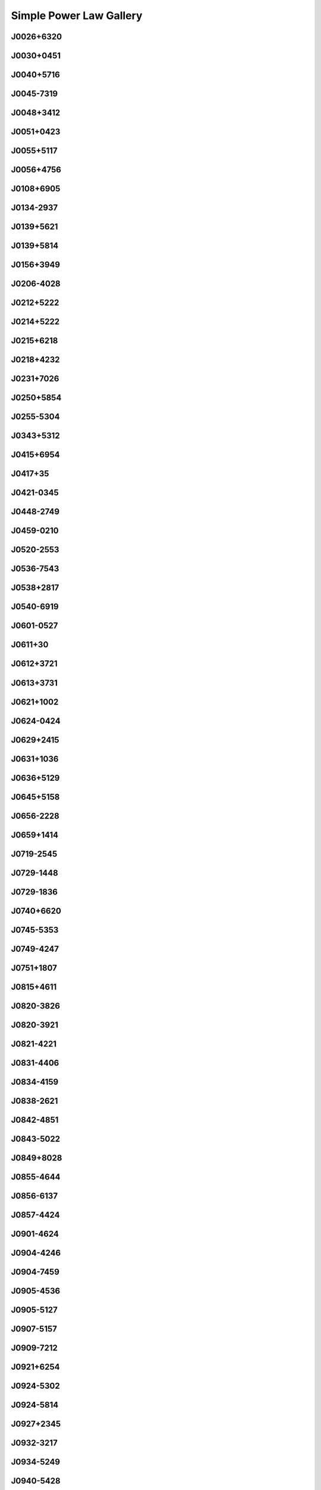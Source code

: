 
Simple Power Law Gallery
========================



J0026+6320
----------
.. image:: best_fits/J0026+6320_fit.png
  :width: 800


J0030+0451
----------
.. image:: best_fits/J0030+0451_fit.png
  :width: 800


J0040+5716
----------
.. image:: best_fits/J0040+5716_fit.png
  :width: 800


J0045-7319
----------
.. image:: best_fits/J0045-7319_fit.png
  :width: 800


J0048+3412
----------
.. image:: best_fits/J0048+3412_fit.png
  :width: 800


J0051+0423
----------
.. image:: best_fits/J0051+0423_fit.png
  :width: 800


J0055+5117
----------
.. image:: best_fits/J0055+5117_fit.png
  :width: 800


J0056+4756
----------
.. image:: best_fits/J0056+4756_fit.png
  :width: 800


J0108+6905
----------
.. image:: best_fits/J0108+6905_fit.png
  :width: 800


J0134-2937
----------
.. image:: best_fits/J0134-2937_fit.png
  :width: 800


J0139+5621
----------
.. image:: best_fits/J0139+5621_fit.png
  :width: 800


J0139+5814
----------
.. image:: best_fits/J0139+5814_fit.png
  :width: 800


J0156+3949
----------
.. image:: best_fits/J0156+3949_fit.png
  :width: 800


J0206-4028
----------
.. image:: best_fits/J0206-4028_fit.png
  :width: 800


J0212+5222
----------
.. image:: best_fits/J0212+5222_fit.png
  :width: 800


J0214+5222
----------
.. image:: best_fits/J0214+5222_fit.png
  :width: 800


J0215+6218
----------
.. image:: best_fits/J0215+6218_fit.png
  :width: 800


J0218+4232
----------
.. image:: best_fits/J0218+4232_fit.png
  :width: 800


J0231+7026
----------
.. image:: best_fits/J0231+7026_fit.png
  :width: 800


J0250+5854
----------
.. image:: best_fits/J0250+5854_fit.png
  :width: 800


J0255-5304
----------
.. image:: best_fits/J0255-5304_fit.png
  :width: 800


J0343+5312
----------
.. image:: best_fits/J0343+5312_fit.png
  :width: 800


J0415+6954
----------
.. image:: best_fits/J0415+6954_fit.png
  :width: 800


J0417+35
--------
.. image:: best_fits/J0417+35_fit.png
  :width: 800


J0421-0345
----------
.. image:: best_fits/J0421-0345_fit.png
  :width: 800


J0448-2749
----------
.. image:: best_fits/J0448-2749_fit.png
  :width: 800


J0459-0210
----------
.. image:: best_fits/J0459-0210_fit.png
  :width: 800


J0520-2553
----------
.. image:: best_fits/J0520-2553_fit.png
  :width: 800


J0536-7543
----------
.. image:: best_fits/J0536-7543_fit.png
  :width: 800


J0538+2817
----------
.. image:: best_fits/J0538+2817_fit.png
  :width: 800


J0540-6919
----------
.. image:: best_fits/J0540-6919_fit.png
  :width: 800


J0601-0527
----------
.. image:: best_fits/J0601-0527_fit.png
  :width: 800


J0611+30
--------
.. image:: best_fits/J0611+30_fit.png
  :width: 800


J0612+3721
----------
.. image:: best_fits/J0612+3721_fit.png
  :width: 800


J0613+3731
----------
.. image:: best_fits/J0613+3731_fit.png
  :width: 800


J0621+1002
----------
.. image:: best_fits/J0621+1002_fit.png
  :width: 800


J0624-0424
----------
.. image:: best_fits/J0624-0424_fit.png
  :width: 800


J0629+2415
----------
.. image:: best_fits/J0629+2415_fit.png
  :width: 800


J0631+1036
----------
.. image:: best_fits/J0631+1036_fit.png
  :width: 800


J0636+5129
----------
.. image:: best_fits/J0636+5129_fit.png
  :width: 800


J0645+5158
----------
.. image:: best_fits/J0645+5158_fit.png
  :width: 800


J0656-2228
----------
.. image:: best_fits/J0656-2228_fit.png
  :width: 800


J0659+1414
----------
.. image:: best_fits/J0659+1414_fit.png
  :width: 800


J0719-2545
----------
.. image:: best_fits/J0719-2545_fit.png
  :width: 800


J0729-1448
----------
.. image:: best_fits/J0729-1448_fit.png
  :width: 800


J0729-1836
----------
.. image:: best_fits/J0729-1836_fit.png
  :width: 800


J0740+6620
----------
.. image:: best_fits/J0740+6620_fit.png
  :width: 800


J0745-5353
----------
.. image:: best_fits/J0745-5353_fit.png
  :width: 800


J0749-4247
----------
.. image:: best_fits/J0749-4247_fit.png
  :width: 800


J0751+1807
----------
.. image:: best_fits/J0751+1807_fit.png
  :width: 800


J0815+4611
----------
.. image:: best_fits/J0815+4611_fit.png
  :width: 800


J0820-3826
----------
.. image:: best_fits/J0820-3826_fit.png
  :width: 800


J0820-3921
----------
.. image:: best_fits/J0820-3921_fit.png
  :width: 800


J0821-4221
----------
.. image:: best_fits/J0821-4221_fit.png
  :width: 800


J0831-4406
----------
.. image:: best_fits/J0831-4406_fit.png
  :width: 800


J0834-4159
----------
.. image:: best_fits/J0834-4159_fit.png
  :width: 800


J0838-2621
----------
.. image:: best_fits/J0838-2621_fit.png
  :width: 800


J0842-4851
----------
.. image:: best_fits/J0842-4851_fit.png
  :width: 800


J0843-5022
----------
.. image:: best_fits/J0843-5022_fit.png
  :width: 800


J0849+8028
----------
.. image:: best_fits/J0849+8028_fit.png
  :width: 800


J0855-4644
----------
.. image:: best_fits/J0855-4644_fit.png
  :width: 800


J0856-6137
----------
.. image:: best_fits/J0856-6137_fit.png
  :width: 800


J0857-4424
----------
.. image:: best_fits/J0857-4424_fit.png
  :width: 800


J0901-4624
----------
.. image:: best_fits/J0901-4624_fit.png
  :width: 800


J0904-4246
----------
.. image:: best_fits/J0904-4246_fit.png
  :width: 800


J0904-7459
----------
.. image:: best_fits/J0904-7459_fit.png
  :width: 800


J0905-4536
----------
.. image:: best_fits/J0905-4536_fit.png
  :width: 800


J0905-5127
----------
.. image:: best_fits/J0905-5127_fit.png
  :width: 800


J0907-5157
----------
.. image:: best_fits/J0907-5157_fit.png
  :width: 800


J0909-7212
----------
.. image:: best_fits/J0909-7212_fit.png
  :width: 800


J0921+6254
----------
.. image:: best_fits/J0921+6254_fit.png
  :width: 800


J0924-5302
----------
.. image:: best_fits/J0924-5302_fit.png
  :width: 800


J0924-5814
----------
.. image:: best_fits/J0924-5814_fit.png
  :width: 800


J0927+2345
----------
.. image:: best_fits/J0927+2345_fit.png
  :width: 800


J0932-3217
----------
.. image:: best_fits/J0932-3217_fit.png
  :width: 800


J0934-5249
----------
.. image:: best_fits/J0934-5249_fit.png
  :width: 800


J0940-5428
----------
.. image:: best_fits/J0940-5428_fit.png
  :width: 800


J0942-5657
----------
.. image:: best_fits/J0942-5657_fit.png
  :width: 800


J0945-4833
----------
.. image:: best_fits/J0945-4833_fit.png
  :width: 800


J0947+2740
----------
.. image:: best_fits/J0947+2740_fit.png
  :width: 800


J0952-3839
----------
.. image:: best_fits/J0952-3839_fit.png
  :width: 800


J0954-5430
----------
.. image:: best_fits/J0954-5430_fit.png
  :width: 800


J0955-5304
----------
.. image:: best_fits/J0955-5304_fit.png
  :width: 800


J0959-4809
----------
.. image:: best_fits/J0959-4809_fit.png
  :width: 800


J1001-5559
----------
.. image:: best_fits/J1001-5559_fit.png
  :width: 800


J1012-2337
----------
.. image:: best_fits/J1012-2337_fit.png
  :width: 800


J1013-5934
----------
.. image:: best_fits/J1013-5934_fit.png
  :width: 800


J1015-5719
----------
.. image:: best_fits/J1015-5719_fit.png
  :width: 800


J1016-5345
----------
.. image:: best_fits/J1016-5345_fit.png
  :width: 800


J1016-5819
----------
.. image:: best_fits/J1016-5819_fit.png
  :width: 800


J1016-5857
----------
.. image:: best_fits/J1016-5857_fit.png
  :width: 800


J1018-1642
----------
.. image:: best_fits/J1018-1642_fit.png
  :width: 800


J1024-0719
----------
.. image:: best_fits/J1024-0719_fit.png
  :width: 800


J1028-5819
----------
.. image:: best_fits/J1028-5819_fit.png
  :width: 800


J1036-4926
----------
.. image:: best_fits/J1036-4926_fit.png
  :width: 800


J1038-5831
----------
.. image:: best_fits/J1038-5831_fit.png
  :width: 800


J1041-1942
----------
.. image:: best_fits/J1041-1942_fit.png
  :width: 800


J1042-5521
----------
.. image:: best_fits/J1042-5521_fit.png
  :width: 800


J1043-6116
----------
.. image:: best_fits/J1043-6116_fit.png
  :width: 800


J1046-5813
----------
.. image:: best_fits/J1046-5813_fit.png
  :width: 800


J1047-3032
----------
.. image:: best_fits/J1047-3032_fit.png
  :width: 800


J1047-6709
----------
.. image:: best_fits/J1047-6709_fit.png
  :width: 800


J1055-6028
----------
.. image:: best_fits/J1055-6028_fit.png
  :width: 800


J1057-5226
----------
.. image:: best_fits/J1057-5226_fit.png
  :width: 800


J1057-7914
----------
.. image:: best_fits/J1057-7914_fit.png
  :width: 800


J1058-5957
----------
.. image:: best_fits/J1058-5957_fit.png
  :width: 800


J1059-5742
----------
.. image:: best_fits/J1059-5742_fit.png
  :width: 800


J1105-6107
----------
.. image:: best_fits/J1105-6107_fit.png
  :width: 800


J1107-5947
----------
.. image:: best_fits/J1107-5947_fit.png
  :width: 800


J1107-6143
----------
.. image:: best_fits/J1107-6143_fit.png
  :width: 800


J1112-6926
----------
.. image:: best_fits/J1112-6926_fit.png
  :width: 800


J1115-6052
----------
.. image:: best_fits/J1115-6052_fit.png
  :width: 800


J1119-6127
----------
.. image:: best_fits/J1119-6127_fit.png
  :width: 800


J1121-5444
----------
.. image:: best_fits/J1121-5444_fit.png
  :width: 800


J1123-4844
----------
.. image:: best_fits/J1123-4844_fit.png
  :width: 800


J1123-6259
----------
.. image:: best_fits/J1123-6259_fit.png
  :width: 800


J1123-6651
----------
.. image:: best_fits/J1123-6651_fit.png
  :width: 800


J1125+7819
----------
.. image:: best_fits/J1125+7819_fit.png
  :width: 800


J1126-6054
----------
.. image:: best_fits/J1126-6054_fit.png
  :width: 800


J1130-6807
----------
.. image:: best_fits/J1130-6807_fit.png
  :width: 800


J1133-6250
----------
.. image:: best_fits/J1133-6250_fit.png
  :width: 800


J1136-5525
----------
.. image:: best_fits/J1136-5525_fit.png
  :width: 800


J1141-3322
----------
.. image:: best_fits/J1141-3322_fit.png
  :width: 800


J1141-6545
----------
.. image:: best_fits/J1141-6545_fit.png
  :width: 800


J1146-6030
----------
.. image:: best_fits/J1146-6030_fit.png
  :width: 800


J1156-5707
----------
.. image:: best_fits/J1156-5707_fit.png
  :width: 800


J1157-6224
----------
.. image:: best_fits/J1157-6224_fit.png
  :width: 800


J1202-5820
----------
.. image:: best_fits/J1202-5820_fit.png
  :width: 800


J1210-5559
----------
.. image:: best_fits/J1210-5559_fit.png
  :width: 800


J1220-6318
----------
.. image:: best_fits/J1220-6318_fit.png
  :width: 800


J1224-6407
----------
.. image:: best_fits/J1224-6407_fit.png
  :width: 800


J1225-6035
----------
.. image:: best_fits/J1225-6035_fit.png
  :width: 800


J1225-6408
----------
.. image:: best_fits/J1225-6408_fit.png
  :width: 800


J1231-1411
----------
.. image:: best_fits/J1231-1411_fit.png
  :width: 800


J1237-6725
----------
.. image:: best_fits/J1237-6725_fit.png
  :width: 800


J1238+2152
----------
.. image:: best_fits/J1238+2152_fit.png
  :width: 800


J1239-6832
----------
.. image:: best_fits/J1239-6832_fit.png
  :width: 800


J1253-5820
----------
.. image:: best_fits/J1253-5820_fit.png
  :width: 800


J1257-1027
----------
.. image:: best_fits/J1257-1027_fit.png
  :width: 800


J1259-6741
----------
.. image:: best_fits/J1259-6741_fit.png
  :width: 800


J1300+1240
----------
.. image:: best_fits/J1300+1240_fit.png
  :width: 800


J1301-6305
----------
.. image:: best_fits/J1301-6305_fit.png
  :width: 800


J1303-6305
----------
.. image:: best_fits/J1303-6305_fit.png
  :width: 800


J1305-6203
----------
.. image:: best_fits/J1305-6203_fit.png
  :width: 800


J1305-6455
----------
.. image:: best_fits/J1305-6455_fit.png
  :width: 800


J1306-6617
----------
.. image:: best_fits/J1306-6617_fit.png
  :width: 800


J1311-1228
----------
.. image:: best_fits/J1311-1228_fit.png
  :width: 800


J1312-5402
----------
.. image:: best_fits/J1312-5402_fit.png
  :width: 800


J1312-5516
----------
.. image:: best_fits/J1312-5516_fit.png
  :width: 800


J1314-6101
----------
.. image:: best_fits/J1314-6101_fit.png
  :width: 800


J1319-6056
----------
.. image:: best_fits/J1319-6056_fit.png
  :width: 800


J1319-6105
----------
.. image:: best_fits/J1319-6105_fit.png
  :width: 800


J1326-5859
----------
.. image:: best_fits/J1326-5859_fit.png
  :width: 800


J1326-6408
----------
.. image:: best_fits/J1326-6408_fit.png
  :width: 800


J1326-6700
----------
.. image:: best_fits/J1326-6700_fit.png
  :width: 800


J1327-6301
----------
.. image:: best_fits/J1327-6301_fit.png
  :width: 800


J1327-6400
----------
.. image:: best_fits/J1327-6400_fit.png
  :width: 800


J1328-4357
----------
.. image:: best_fits/J1328-4357_fit.png
  :width: 800


J1332-3032
----------
.. image:: best_fits/J1332-3032_fit.png
  :width: 800


J1334-5839
----------
.. image:: best_fits/J1334-5839_fit.png
  :width: 800


J1335-3642
----------
.. image:: best_fits/J1335-3642_fit.png
  :width: 800


J1338-6204
----------
.. image:: best_fits/J1338-6204_fit.png
  :width: 800


J1340-6456
----------
.. image:: best_fits/J1340-6456_fit.png
  :width: 800


J1341-6220
----------
.. image:: best_fits/J1341-6220_fit.png
  :width: 800


J1348-6307
----------
.. image:: best_fits/J1348-6307_fit.png
  :width: 800


J1352-6803
----------
.. image:: best_fits/J1352-6803_fit.png
  :width: 800


J1355-5153
----------
.. image:: best_fits/J1355-5153_fit.png
  :width: 800


J1355-5925
----------
.. image:: best_fits/J1355-5925_fit.png
  :width: 800


J1356-5521
----------
.. image:: best_fits/J1356-5521_fit.png
  :width: 800


J1357-6429
----------
.. image:: best_fits/J1357-6429_fit.png
  :width: 800


J1358-2533
----------
.. image:: best_fits/J1358-2533_fit.png
  :width: 800


J1400-1431
----------
.. image:: best_fits/J1400-1431_fit.png
  :width: 800


J1400-6325
----------
.. image:: best_fits/J1400-6325_fit.png
  :width: 800


J1404+1159
----------
.. image:: best_fits/J1404+1159_fit.png
  :width: 800


J1406-6121
----------
.. image:: best_fits/J1406-6121_fit.png
  :width: 800


J1412-6111
----------
.. image:: best_fits/J1412-6111_fit.png
  :width: 800


J1413-6307
----------
.. image:: best_fits/J1413-6307_fit.png
  :width: 800


J1415-6621
----------
.. image:: best_fits/J1415-6621_fit.png
  :width: 800


J1418-3921
----------
.. image:: best_fits/J1418-3921_fit.png
  :width: 800


J1424-5556
----------
.. image:: best_fits/J1424-5556_fit.png
  :width: 800


J1428-5530
----------
.. image:: best_fits/J1428-5530_fit.png
  :width: 800


J1430-6623
----------
.. image:: best_fits/J1430-6623_fit.png
  :width: 800


J1434+7257
----------
.. image:: best_fits/J1434+7257_fit.png
  :width: 800


J1440-6344
----------
.. image:: best_fits/J1440-6344_fit.png
  :width: 800


J1444-5941
----------
.. image:: best_fits/J1444-5941_fit.png
  :width: 800


J1452-5851
----------
.. image:: best_fits/J1452-5851_fit.png
  :width: 800


J1453-6413
----------
.. image:: best_fits/J1453-6413_fit.png
  :width: 800


J1455-3330
----------
.. image:: best_fits/J1455-3330_fit.png
  :width: 800


J1502-6128
----------
.. image:: best_fits/J1502-6128_fit.png
  :width: 800


J1507-4352
----------
.. image:: best_fits/J1507-4352_fit.png
  :width: 800


J1511-5835
----------
.. image:: best_fits/J1511-5835_fit.png
  :width: 800


J1515-5720
----------
.. image:: best_fits/J1515-5720_fit.png
  :width: 800


J1518+4904
----------
.. image:: best_fits/J1518+4904_fit.png
  :width: 800


J1522-5829
----------
.. image:: best_fits/J1522-5829_fit.png
  :width: 800


J1524-5625
----------
.. image:: best_fits/J1524-5625_fit.png
  :width: 800


J1527-5552
----------
.. image:: best_fits/J1527-5552_fit.png
  :width: 800


J1530-5327
----------
.. image:: best_fits/J1530-5327_fit.png
  :width: 800


J1531-5610
----------
.. image:: best_fits/J1531-5610_fit.png
  :width: 800


J1534-5334
----------
.. image:: best_fits/J1534-5334_fit.png
  :width: 800


J1534-5405
----------
.. image:: best_fits/J1534-5405_fit.png
  :width: 800


J1537+1155
----------
.. image:: best_fits/J1537+1155_fit.png
  :width: 800


J1537-5645
----------
.. image:: best_fits/J1537-5645_fit.png
  :width: 800


J1539-5626
----------
.. image:: best_fits/J1539-5626_fit.png
  :width: 800


J1541-5535
----------
.. image:: best_fits/J1541-5535_fit.png
  :width: 800


J1542-5034
----------
.. image:: best_fits/J1542-5034_fit.png
  :width: 800


J1544-5308
----------
.. image:: best_fits/J1544-5308_fit.png
  :width: 800


J1548-4927
----------
.. image:: best_fits/J1548-4927_fit.png
  :width: 800


J1548-5607
----------
.. image:: best_fits/J1548-5607_fit.png
  :width: 800


J1549-4848
----------
.. image:: best_fits/J1549-4848_fit.png
  :width: 800


J1550-5418
----------
.. image:: best_fits/J1550-5418_fit.png
  :width: 800


J1555-2341
----------
.. image:: best_fits/J1555-2341_fit.png
  :width: 800


J1555-3134
----------
.. image:: best_fits/J1555-3134_fit.png
  :width: 800


J1557-4258
----------
.. image:: best_fits/J1557-4258_fit.png
  :width: 800


J1600-5751
----------
.. image:: best_fits/J1600-5751_fit.png
  :width: 800


J1601-5335
----------
.. image:: best_fits/J1601-5335_fit.png
  :width: 800


J1602-5100
----------
.. image:: best_fits/J1602-5100_fit.png
  :width: 800


J1603-2531
----------
.. image:: best_fits/J1603-2531_fit.png
  :width: 800


J1603-2712
----------
.. image:: best_fits/J1603-2712_fit.png
  :width: 800


J1603-5657
----------
.. image:: best_fits/J1603-5657_fit.png
  :width: 800


J1604-4909
----------
.. image:: best_fits/J1604-4909_fit.png
  :width: 800


J1605-5257
----------
.. image:: best_fits/J1605-5257_fit.png
  :width: 800


J1610-1322
----------
.. image:: best_fits/J1610-1322_fit.png
  :width: 800


J1611-5209
----------
.. image:: best_fits/J1611-5209_fit.png
  :width: 800


J1613-4714
----------
.. image:: best_fits/J1613-4714_fit.png
  :width: 800


J1614-3937
----------
.. image:: best_fits/J1614-3937_fit.png
  :width: 800


J1614-5048
----------
.. image:: best_fits/J1614-5048_fit.png
  :width: 800


J1615-2940
----------
.. image:: best_fits/J1615-2940_fit.png
  :width: 800


J1615-5537
----------
.. image:: best_fits/J1615-5537_fit.png
  :width: 800


J1622-4802
----------
.. image:: best_fits/J1622-4802_fit.png
  :width: 800


J1623-0908
----------
.. image:: best_fits/J1623-0908_fit.png
  :width: 800


J1623-2631
----------
.. image:: best_fits/J1623-2631_fit.png
  :width: 800


J1623-4256
----------
.. image:: best_fits/J1623-4256_fit.png
  :width: 800


J1626-4537
----------
.. image:: best_fits/J1626-4537_fit.png
  :width: 800


J1627+1419
----------
.. image:: best_fits/J1627+1419_fit.png
  :width: 800


J1627-4845
----------
.. image:: best_fits/J1627-4845_fit.png
  :width: 800


J1627-5547
----------
.. image:: best_fits/J1627-5547_fit.png
  :width: 800


J1628-4804
----------
.. image:: best_fits/J1628-4804_fit.png
  :width: 800


J1630-4733
----------
.. image:: best_fits/J1630-4733_fit.png
  :width: 800


J1632-4621
----------
.. image:: best_fits/J1632-4621_fit.png
  :width: 800


J1633-5015
----------
.. image:: best_fits/J1633-5015_fit.png
  :width: 800


J1636-4803
----------
.. image:: best_fits/J1636-4803_fit.png
  :width: 800


J1636-4933
----------
.. image:: best_fits/J1636-4933_fit.png
  :width: 800


J1637-4721
----------
.. image:: best_fits/J1637-4721_fit.png
  :width: 800


J1638-3815
----------
.. image:: best_fits/J1638-3815_fit.png
  :width: 800


J1638-4417
----------
.. image:: best_fits/J1638-4417_fit.png
  :width: 800


J1638-5226
----------
.. image:: best_fits/J1638-5226_fit.png
  :width: 800


J1639-4604
----------
.. image:: best_fits/J1639-4604_fit.png
  :width: 800


J1640+2224
----------
.. image:: best_fits/J1640+2224_fit.png
  :width: 800


J1640-4715
----------
.. image:: best_fits/J1640-4715_fit.png
  :width: 800


J1641+3627A
-----------
.. image:: best_fits/J1641+3627A_fit.png
  :width: 800


J1643-1224
----------
.. image:: best_fits/J1643-1224_fit.png
  :width: 800


J1645+1012
----------
.. image:: best_fits/J1645+1012_fit.png
  :width: 800


J1646-4346
----------
.. image:: best_fits/J1646-4346_fit.png
  :width: 800


J1646-6831
----------
.. image:: best_fits/J1646-6831_fit.png
  :width: 800


J1648-3256
----------
.. image:: best_fits/J1648-3256_fit.png
  :width: 800


J1648-4458
----------
.. image:: best_fits/J1648-4458_fit.png
  :width: 800


J1649+2533
----------
.. image:: best_fits/J1649+2533_fit.png
  :width: 800


J1649-3805
----------
.. image:: best_fits/J1649-3805_fit.png
  :width: 800


J1649-4653
----------
.. image:: best_fits/J1649-4653_fit.png
  :width: 800


J1650-1654
----------
.. image:: best_fits/J1650-1654_fit.png
  :width: 800


J1651-1709
----------
.. image:: best_fits/J1651-1709_fit.png
  :width: 800


J1651-5222
----------
.. image:: best_fits/J1651-5222_fit.png
  :width: 800


J1652-2404
----------
.. image:: best_fits/J1652-2404_fit.png
  :width: 800


J1653-3838
----------
.. image:: best_fits/J1653-3838_fit.png
  :width: 800


J1654-2713
----------
.. image:: best_fits/J1654-2713_fit.png
  :width: 800


J1658-4958
----------
.. image:: best_fits/J1658-4958_fit.png
  :width: 800


J1659-1305
----------
.. image:: best_fits/J1659-1305_fit.png
  :width: 800


J1659-4439
----------
.. image:: best_fits/J1659-4439_fit.png
  :width: 800


J1700-3611
----------
.. image:: best_fits/J1700-3611_fit.png
  :width: 800


J1701-3726
----------
.. image:: best_fits/J1701-3726_fit.png
  :width: 800


J1701-4533
----------
.. image:: best_fits/J1701-4533_fit.png
  :width: 800


J1702-4128
----------
.. image:: best_fits/J1702-4128_fit.png
  :width: 800


J1702-4217
----------
.. image:: best_fits/J1702-4217_fit.png
  :width: 800


J1703-4851
----------
.. image:: best_fits/J1703-4851_fit.png
  :width: 800


J1705-3423
----------
.. image:: best_fits/J1705-3423_fit.png
  :width: 800


J1707-4341
----------
.. image:: best_fits/J1707-4341_fit.png
  :width: 800


J1707-4729
----------
.. image:: best_fits/J1707-4729_fit.png
  :width: 800


J1708-3426
----------
.. image:: best_fits/J1708-3426_fit.png
  :width: 800


J1708-3827
----------
.. image:: best_fits/J1708-3827_fit.png
  :width: 800


J1709-3626
----------
.. image:: best_fits/J1709-3626_fit.png
  :width: 800


J1709-4429
----------
.. image:: best_fits/J1709-4429_fit.png
  :width: 800


J1711-1509
----------
.. image:: best_fits/J1711-1509_fit.png
  :width: 800


J1711-5350
----------
.. image:: best_fits/J1711-5350_fit.png
  :width: 800


J1715-4034
----------
.. image:: best_fits/J1715-4034_fit.png
  :width: 800


J1716-3720
----------
.. image:: best_fits/J1716-3720_fit.png
  :width: 800


J1717-3425
----------
.. image:: best_fits/J1717-3425_fit.png
  :width: 800


J1717-3953
----------
.. image:: best_fits/J1717-3953_fit.png
  :width: 800


J1717-4054
----------
.. image:: best_fits/J1717-4054_fit.png
  :width: 800


J1718-3718
----------
.. image:: best_fits/J1718-3718_fit.png
  :width: 800


J1719-4006
----------
.. image:: best_fits/J1719-4006_fit.png
  :width: 800


J1719-4302
----------
.. image:: best_fits/J1719-4302_fit.png
  :width: 800


J1720-1633
----------
.. image:: best_fits/J1720-1633_fit.png
  :width: 800


J1720-2933
----------
.. image:: best_fits/J1720-2933_fit.png
  :width: 800


J1721-1936
----------
.. image:: best_fits/J1721-1936_fit.png
  :width: 800


J1721-3532
----------
.. image:: best_fits/J1721-3532_fit.png
  :width: 800


J1722-3632
----------
.. image:: best_fits/J1722-3632_fit.png
  :width: 800


J1722-3712
----------
.. image:: best_fits/J1722-3712_fit.png
  :width: 800


J1724-3149
----------
.. image:: best_fits/J1724-3149_fit.png
  :width: 800


J1725-3546
----------
.. image:: best_fits/J1725-3546_fit.png
  :width: 800


J1728-4028
----------
.. image:: best_fits/J1728-4028_fit.png
  :width: 800


J1730-3350
----------
.. image:: best_fits/J1730-3350_fit.png
  :width: 800


J1730-3353
----------
.. image:: best_fits/J1730-3353_fit.png
  :width: 800


J1731-4744
----------
.. image:: best_fits/J1731-4744_fit.png
  :width: 800


J1732-4128
----------
.. image:: best_fits/J1732-4128_fit.png
  :width: 800


J1733-2228
----------
.. image:: best_fits/J1733-2228_fit.png
  :width: 800


J1733-3322
----------
.. image:: best_fits/J1733-3322_fit.png
  :width: 800


J1733-3716
----------
.. image:: best_fits/J1733-3716_fit.png
  :width: 800


J1733-4005
----------
.. image:: best_fits/J1733-4005_fit.png
  :width: 800


J1734-0212
----------
.. image:: best_fits/J1734-0212_fit.png
  :width: 800


J1736-2457
----------
.. image:: best_fits/J1736-2457_fit.png
  :width: 800


J1736-2843
----------
.. image:: best_fits/J1736-2843_fit.png
  :width: 800


J1737-3102
----------
.. image:: best_fits/J1737-3102_fit.png
  :width: 800


J1737-3137
----------
.. image:: best_fits/J1737-3137_fit.png
  :width: 800


J1737-3555
----------
.. image:: best_fits/J1737-3555_fit.png
  :width: 800


J1738-2330
----------
.. image:: best_fits/J1738-2330_fit.png
  :width: 800


J1738-2647
----------
.. image:: best_fits/J1738-2647_fit.png
  :width: 800


J1738-3211
----------
.. image:: best_fits/J1738-3211_fit.png
  :width: 800


J1738-3316
----------
.. image:: best_fits/J1738-3316_fit.png
  :width: 800


J1739-2903
----------
.. image:: best_fits/J1739-2903_fit.png
  :width: 800


J1739-3159
----------
.. image:: best_fits/J1739-3159_fit.png
  :width: 800


J1740-3015
----------
.. image:: best_fits/J1740-3015_fit.png
  :width: 800


J1740-3052
----------
.. image:: best_fits/J1740-3052_fit.png
  :width: 800


J1741-3927
----------
.. image:: best_fits/J1741-3927_fit.png
  :width: 800


J1743-1351
----------
.. image:: best_fits/J1743-1351_fit.png
  :width: 800


J1744-3130
----------
.. image:: best_fits/J1744-3130_fit.png
  :width: 800


J1744-3922
----------
.. image:: best_fits/J1744-3922_fit.png
  :width: 800


J1745-2900
----------
.. image:: best_fits/J1745-2900_fit.png
  :width: 800


J1746-2849
----------
.. image:: best_fits/J1746-2849_fit.png
  :width: 800


J1746-2850
----------
.. image:: best_fits/J1746-2850_fit.png
  :width: 800


J1748-1300
----------
.. image:: best_fits/J1748-1300_fit.png
  :width: 800


J1748-2021A
-----------
.. image:: best_fits/J1748-2021A_fit.png
  :width: 800


J1748-2446A
-----------
.. image:: best_fits/J1748-2446A_fit.png
  :width: 800


J1749-2629
----------
.. image:: best_fits/J1749-2629_fit.png
  :width: 800


J1749-3002
----------
.. image:: best_fits/J1749-3002_fit.png
  :width: 800


J1750-2438
----------
.. image:: best_fits/J1750-2438_fit.png
  :width: 800


J1750-3157
----------
.. image:: best_fits/J1750-3157_fit.png
  :width: 800


J1752+2359
----------
.. image:: best_fits/J1752+2359_fit.png
  :width: 800


J1754+5201
----------
.. image:: best_fits/J1754+5201_fit.png
  :width: 800


J1754-3443
----------
.. image:: best_fits/J1754-3443_fit.png
  :width: 800


J1755-2725
----------
.. image:: best_fits/J1755-2725_fit.png
  :width: 800


J1756-2251
----------
.. image:: best_fits/J1756-2251_fit.png
  :width: 800


J1758+3030
----------
.. image:: best_fits/J1758+3030_fit.png
  :width: 800


J1758-2206
----------
.. image:: best_fits/J1758-2206_fit.png
  :width: 800


J1758-2540
----------
.. image:: best_fits/J1758-2540_fit.png
  :width: 800


J1758-2630
----------
.. image:: best_fits/J1758-2630_fit.png
  :width: 800


J1759-1940
----------
.. image:: best_fits/J1759-1940_fit.png
  :width: 800


J1759-2205
----------
.. image:: best_fits/J1759-2205_fit.png
  :width: 800


J1759-2922
----------
.. image:: best_fits/J1759-2922_fit.png
  :width: 800


J1759-3107
----------
.. image:: best_fits/J1759-3107_fit.png
  :width: 800


J1801-0357
----------
.. image:: best_fits/J1801-0357_fit.png
  :width: 800


J1801-1909
----------
.. image:: best_fits/J1801-1909_fit.png
  :width: 800


J1801-2304
----------
.. image:: best_fits/J1801-2304_fit.png
  :width: 800


J1801-2920
----------
.. image:: best_fits/J1801-2920_fit.png
  :width: 800


J1802-2124
----------
.. image:: best_fits/J1802-2124_fit.png
  :width: 800


J1802-2426
----------
.. image:: best_fits/J1802-2426_fit.png
  :width: 800


J1803-1857
----------
.. image:: best_fits/J1803-1857_fit.png
  :width: 800


J1803-2712
----------
.. image:: best_fits/J1803-2712_fit.png
  :width: 800


J1803-3002A
-----------
.. image:: best_fits/J1803-3002A_fit.png
  :width: 800


J1804-2717
----------
.. image:: best_fits/J1804-2717_fit.png
  :width: 800


J1805+0306
----------
.. image:: best_fits/J1805+0306_fit.png
  :width: 800


J1805-1504
----------
.. image:: best_fits/J1805-1504_fit.png
  :width: 800


J1806-2125
----------
.. image:: best_fits/J1806-2125_fit.png
  :width: 800


J1808-2057
----------
.. image:: best_fits/J1808-2057_fit.png
  :width: 800


J1809-1429
----------
.. image:: best_fits/J1809-1429_fit.png
  :width: 800


J1809-2109
----------
.. image:: best_fits/J1809-2109_fit.png
  :width: 800


J1809-3547
----------
.. image:: best_fits/J1809-3547_fit.png
  :width: 800


J1810-1820
----------
.. image:: best_fits/J1810-1820_fit.png
  :width: 800


J1810-5338
----------
.. image:: best_fits/J1810-5338_fit.png
  :width: 800


J1812+0226
----------
.. image:: best_fits/J1812+0226_fit.png
  :width: 800


J1812-1718
----------
.. image:: best_fits/J1812-1718_fit.png
  :width: 800


J1812-2102
----------
.. image:: best_fits/J1812-2102_fit.png
  :width: 800


J1813-2113
----------
.. image:: best_fits/J1813-2113_fit.png
  :width: 800


J1814-1649
----------
.. image:: best_fits/J1814-1649_fit.png
  :width: 800


J1814-1744
----------
.. image:: best_fits/J1814-1744_fit.png
  :width: 800


J1816+4510
----------
.. image:: best_fits/J1816+4510_fit.png
  :width: 800


J1819-0925
----------
.. image:: best_fits/J1819-0925_fit.png
  :width: 800


J1819-1510
----------
.. image:: best_fits/J1819-1510_fit.png
  :width: 800


J1820-1346
----------
.. image:: best_fits/J1820-1346_fit.png
  :width: 800


J1820-1529
----------
.. image:: best_fits/J1820-1529_fit.png
  :width: 800


J1820-1818
----------
.. image:: best_fits/J1820-1818_fit.png
  :width: 800


J1822-1400
----------
.. image:: best_fits/J1822-1400_fit.png
  :width: 800


J1822-2256
----------
.. image:: best_fits/J1822-2256_fit.png
  :width: 800


J1822-4209
----------
.. image:: best_fits/J1822-4209_fit.png
  :width: 800


J1823-0154
----------
.. image:: best_fits/J1823-0154_fit.png
  :width: 800


J1823-1347
----------
.. image:: best_fits/J1823-1347_fit.png
  :width: 800


J1823-1526
----------
.. image:: best_fits/J1823-1526_fit.png
  :width: 800


J1823-3021B
-----------
.. image:: best_fits/J1823-3021B_fit.png
  :width: 800


J1823-3106
----------
.. image:: best_fits/J1823-3106_fit.png
  :width: 800


J1824-1118
----------
.. image:: best_fits/J1824-1118_fit.png
  :width: 800


J1824-1423
----------
.. image:: best_fits/J1824-1423_fit.png
  :width: 800


J1824-2452A
-----------
.. image:: best_fits/J1824-2452A_fit.png
  :width: 800


J1826-1526
----------
.. image:: best_fits/J1826-1526_fit.png
  :width: 800


J1827-0750
----------
.. image:: best_fits/J1827-0750_fit.png
  :width: 800


J1828-0611
----------
.. image:: best_fits/J1828-0611_fit.png
  :width: 800


J1828-1101
----------
.. image:: best_fits/J1828-1101_fit.png
  :width: 800


J1829+0000
----------
.. image:: best_fits/J1829+0000_fit.png
  :width: 800


J1829-1751
----------
.. image:: best_fits/J1829-1751_fit.png
  :width: 800


J1830-1135
----------
.. image:: best_fits/J1830-1135_fit.png
  :width: 800


J1831-1223
----------
.. image:: best_fits/J1831-1223_fit.png
  :width: 800


J1831-1329
----------
.. image:: best_fits/J1831-1329_fit.png
  :width: 800


J1832-0827
----------
.. image:: best_fits/J1832-0827_fit.png
  :width: 800


J1833-0559
----------
.. image:: best_fits/J1833-0559_fit.png
  :width: 800


J1833-1055
----------
.. image:: best_fits/J1833-1055_fit.png
  :width: 800


J1834-0010
----------
.. image:: best_fits/J1834-0010_fit.png
  :width: 800


J1834-0426
----------
.. image:: best_fits/J1834-0426_fit.png
  :width: 800


J1834-0602
----------
.. image:: best_fits/J1834-0602_fit.png
  :width: 800


J1834-0731
----------
.. image:: best_fits/J1834-0731_fit.png
  :width: 800


J1834-1202
----------
.. image:: best_fits/J1834-1202_fit.png
  :width: 800


J1834-1710
----------
.. image:: best_fits/J1834-1710_fit.png
  :width: 800


J1835-0924
----------
.. image:: best_fits/J1835-0924_fit.png
  :width: 800


J1835-0944
----------
.. image:: best_fits/J1835-0944_fit.png
  :width: 800


J1835-1106
----------
.. image:: best_fits/J1835-1106_fit.png
  :width: 800


J1836-0436
----------
.. image:: best_fits/J1836-0436_fit.png
  :width: 800


J1837-0045
----------
.. image:: best_fits/J1837-0045_fit.png
  :width: 800


J1837-0559
----------
.. image:: best_fits/J1837-0559_fit.png
  :width: 800


J1837-1837
----------
.. image:: best_fits/J1837-1837_fit.png
  :width: 800


J1838-1046
----------
.. image:: best_fits/J1838-1046_fit.png
  :width: 800


J1839-0643
----------
.. image:: best_fits/J1839-0643_fit.png
  :width: 800


J1840-0809
----------
.. image:: best_fits/J1840-0809_fit.png
  :width: 800


J1840-0815
----------
.. image:: best_fits/J1840-0815_fit.png
  :width: 800


J1840-0840
----------
.. image:: best_fits/J1840-0840_fit.png
  :width: 800


J1841-0157
----------
.. image:: best_fits/J1841-0157_fit.png
  :width: 800


J1841-0500
----------
.. image:: best_fits/J1841-0500_fit.png
  :width: 800


J1842-0359
----------
.. image:: best_fits/J1842-0359_fit.png
  :width: 800


J1842-0415
----------
.. image:: best_fits/J1842-0415_fit.png
  :width: 800


J1842-0905
----------
.. image:: best_fits/J1842-0905_fit.png
  :width: 800


J1843-0806
----------
.. image:: best_fits/J1843-0806_fit.png
  :width: 800


J1844+1454
----------
.. image:: best_fits/J1844+1454_fit.png
  :width: 800


J1844-0030
----------
.. image:: best_fits/J1844-0030_fit.png
  :width: 800


J1844-0256
----------
.. image:: best_fits/J1844-0256_fit.png
  :width: 800


J1844-0310
----------
.. image:: best_fits/J1844-0310_fit.png
  :width: 800


J1844-0538
----------
.. image:: best_fits/J1844-0538_fit.png
  :width: 800


J1845-0316
----------
.. image:: best_fits/J1845-0316_fit.png
  :width: 800


J1845-0434
----------
.. image:: best_fits/J1845-0434_fit.png
  :width: 800


J1846+0051
----------
.. image:: best_fits/J1846+0051_fit.png
  :width: 800


J1847-0438
----------
.. image:: best_fits/J1847-0438_fit.png
  :width: 800


J1847-0605
----------
.. image:: best_fits/J1847-0605_fit.png
  :width: 800


J1848+0826
----------
.. image:: best_fits/J1848+0826_fit.png
  :width: 800


J1848-1414
----------
.. image:: best_fits/J1848-1414_fit.png
  :width: 800


J1848-1952
----------
.. image:: best_fits/J1848-1952_fit.png
  :width: 800


J1849-0614
----------
.. image:: best_fits/J1849-0614_fit.png
  :width: 800


J1850+0026
----------
.. image:: best_fits/J1850+0026_fit.png
  :width: 800


J1851+1259
----------
.. image:: best_fits/J1851+1259_fit.png
  :width: 800


J1851-0053
----------
.. image:: best_fits/J1851-0053_fit.png
  :width: 800


J1852+0031
----------
.. image:: best_fits/J1852+0031_fit.png
  :width: 800


J1852+0305
----------
.. image:: best_fits/J1852+0305_fit.png
  :width: 800


J1852-2610
----------
.. image:: best_fits/J1852-2610_fit.png
  :width: 800


J1853+0545
----------
.. image:: best_fits/J1853+0545_fit.png
  :width: 800


J1853-0004
----------
.. image:: best_fits/J1853-0004_fit.png
  :width: 800


J1854-1421
----------
.. image:: best_fits/J1854-1421_fit.png
  :width: 800


J1855+0307
----------
.. image:: best_fits/J1855+0307_fit.png
  :width: 800


J1856+0113
----------
.. image:: best_fits/J1856+0113_fit.png
  :width: 800


J1856+0404
----------
.. image:: best_fits/J1856+0404_fit.png
  :width: 800


J1857+0057
----------
.. image:: best_fits/J1857+0057_fit.png
  :width: 800


J1857+0143
----------
.. image:: best_fits/J1857+0143_fit.png
  :width: 800


J1857+0212
----------
.. image:: best_fits/J1857+0212_fit.png
  :width: 800


J1900-0051
----------
.. image:: best_fits/J1900-0051_fit.png
  :width: 800


J1900-7951
----------
.. image:: best_fits/J1900-7951_fit.png
  :width: 800


J1901+0156
----------
.. image:: best_fits/J1901+0156_fit.png
  :width: 800


J1901+0254
----------
.. image:: best_fits/J1901+0254_fit.png
  :width: 800


J1901+0413
----------
.. image:: best_fits/J1901+0413_fit.png
  :width: 800


J1901+0716
----------
.. image:: best_fits/J1901+0716_fit.png
  :width: 800


J1902+0723
----------
.. image:: best_fits/J1902+0723_fit.png
  :width: 800


J1903+0135
----------
.. image:: best_fits/J1903+0135_fit.png
  :width: 800


J1904+0800
----------
.. image:: best_fits/J1904+0800_fit.png
  :width: 800


J1904+1011
----------
.. image:: best_fits/J1904+1011_fit.png
  :width: 800


J1904-1224
----------
.. image:: best_fits/J1904-1224_fit.png
  :width: 800


J1905+0616
----------
.. image:: best_fits/J1905+0616_fit.png
  :width: 800


J1905+0709
----------
.. image:: best_fits/J1905+0709_fit.png
  :width: 800


J1905-0056
----------
.. image:: best_fits/J1905-0056_fit.png
  :width: 800


J1906+0641
----------
.. image:: best_fits/J1906+0641_fit.png
  :width: 800


J1906+0746
----------
.. image:: best_fits/J1906+0746_fit.png
  :width: 800


J1906+1854
----------
.. image:: best_fits/J1906+1854_fit.png
  :width: 800


J1907+0918
----------
.. image:: best_fits/J1907+0918_fit.png
  :width: 800


J1908+0500
----------
.. image:: best_fits/J1908+0500_fit.png
  :width: 800


J1908+0734
----------
.. image:: best_fits/J1908+0734_fit.png
  :width: 800


J1908+0916
----------
.. image:: best_fits/J1908+0916_fit.png
  :width: 800


J1909-3744
----------
.. image:: best_fits/J1909-3744_fit.png
  :width: 800


J1910+0714
----------
.. image:: best_fits/J1910+0714_fit.png
  :width: 800


J1910+1231
----------
.. image:: best_fits/J1910+1231_fit.png
  :width: 800


J1912+2525
----------
.. image:: best_fits/J1912+2525_fit.png
  :width: 800


J1913+1400
----------
.. image:: best_fits/J1913+1400_fit.png
  :width: 800


J1914+1122
----------
.. image:: best_fits/J1914+1122_fit.png
  :width: 800


J1915+0738
----------
.. image:: best_fits/J1915+0738_fit.png
  :width: 800


J1915+1009
----------
.. image:: best_fits/J1915+1009_fit.png
  :width: 800


J1915+1606
----------
.. image:: best_fits/J1915+1606_fit.png
  :width: 800


J1915+1647
----------
.. image:: best_fits/J1915+1647_fit.png
  :width: 800


J1916+0951
----------
.. image:: best_fits/J1916+0951_fit.png
  :width: 800


J1916+1312
----------
.. image:: best_fits/J1916+1312_fit.png
  :width: 800


J1917+2224
----------
.. image:: best_fits/J1917+2224_fit.png
  :width: 800


J1918-0642
----------
.. image:: best_fits/J1918-0642_fit.png
  :width: 800


J1920+2650
----------
.. image:: best_fits/J1920+2650_fit.png
  :width: 800


J1921+1419
----------
.. image:: best_fits/J1921+1419_fit.png
  :width: 800


J1921+1948
----------
.. image:: best_fits/J1921+1948_fit.png
  :width: 800


J1922+2018
----------
.. image:: best_fits/J1922+2018_fit.png
  :width: 800


J1923+2515
----------
.. image:: best_fits/J1923+2515_fit.png
  :width: 800


J1926+1434
----------
.. image:: best_fits/J1926+1434_fit.png
  :width: 800


J1926+1648
----------
.. image:: best_fits/J1926+1648_fit.png
  :width: 800


J1930+1316
----------
.. image:: best_fits/J1930+1316_fit.png
  :width: 800


J1932+2020
----------
.. image:: best_fits/J1932+2020_fit.png
  :width: 800


J1932+2220
----------
.. image:: best_fits/J1932+2220_fit.png
  :width: 800


J1932-3655
----------
.. image:: best_fits/J1932-3655_fit.png
  :width: 800


J1933+1304
----------
.. image:: best_fits/J1933+1304_fit.png
  :width: 800


J1937+2544
----------
.. image:: best_fits/J1937+2544_fit.png
  :width: 800


J1937+2950
----------
.. image:: best_fits/J1937+2950_fit.png
  :width: 800


J1941-2602
----------
.. image:: best_fits/J1941-2602_fit.png
  :width: 800


J1943-1237
----------
.. image:: best_fits/J1943-1237_fit.png
  :width: 800


J1944-1750
----------
.. image:: best_fits/J1944-1750_fit.png
  :width: 800


J1945-0040
----------
.. image:: best_fits/J1945-0040_fit.png
  :width: 800


J1946+2244
----------
.. image:: best_fits/J1946+2244_fit.png
  :width: 800


J1946+2611
----------
.. image:: best_fits/J1946+2611_fit.png
  :width: 800


J1946-2913
----------
.. image:: best_fits/J1946-2913_fit.png
  :width: 800


J1949-2524
----------
.. image:: best_fits/J1949-2524_fit.png
  :width: 800


J1952+3252
----------
.. image:: best_fits/J1952+3252_fit.png
  :width: 800


J1959+2048
----------
.. image:: best_fits/J1959+2048_fit.png
  :width: 800


J2002+3217
----------
.. image:: best_fits/J2002+3217_fit.png
  :width: 800


J2005-0020
----------
.. image:: best_fits/J2005-0020_fit.png
  :width: 800


J2006-0807
----------
.. image:: best_fits/J2006-0807_fit.png
  :width: 800


J2007+2722
----------
.. image:: best_fits/J2007+2722_fit.png
  :width: 800


J2008+2513
----------
.. image:: best_fits/J2008+2513_fit.png
  :width: 800


J2010-1323
----------
.. image:: best_fits/J2010-1323_fit.png
  :width: 800


J2013+3845
----------
.. image:: best_fits/J2013+3845_fit.png
  :width: 800


J2017+2043
----------
.. image:: best_fits/J2017+2043_fit.png
  :width: 800


J2019+2425
----------
.. image:: best_fits/J2019+2425_fit.png
  :width: 800


J2023+5037
----------
.. image:: best_fits/J2023+5037_fit.png
  :width: 800


J2027+4557
----------
.. image:: best_fits/J2027+4557_fit.png
  :width: 800


J2029+3744
----------
.. image:: best_fits/J2029+3744_fit.png
  :width: 800


J2030+2228
----------
.. image:: best_fits/J2030+2228_fit.png
  :width: 800


J2036+2835
----------
.. image:: best_fits/J2036+2835_fit.png
  :width: 800


J2037+1942
----------
.. image:: best_fits/J2037+1942_fit.png
  :width: 800


J2037+3621
----------
.. image:: best_fits/J2037+3621_fit.png
  :width: 800


J2038+5319
----------
.. image:: best_fits/J2038+5319_fit.png
  :width: 800


J2038-3816
----------
.. image:: best_fits/J2038-3816_fit.png
  :width: 800


J2043+2740
----------
.. image:: best_fits/J2043+2740_fit.png
  :width: 800


J2046+1540
----------
.. image:: best_fits/J2046+1540_fit.png
  :width: 800


J2046+5708
----------
.. image:: best_fits/J2046+5708_fit.png
  :width: 800


J2051-0827
----------
.. image:: best_fits/J2051-0827_fit.png
  :width: 800


J2055+2209
----------
.. image:: best_fits/J2055+2209_fit.png
  :width: 800


J2108-3429
----------
.. image:: best_fits/J2108-3429_fit.png
  :width: 800


J2124+1407
----------
.. image:: best_fits/J2124+1407_fit.png
  :width: 800


J2124-3358
----------
.. image:: best_fits/J2124-3358_fit.png
  :width: 800


J2129+1210A
-----------
.. image:: best_fits/J2129+1210A_fit.png
  :width: 800


J2129-5721
----------
.. image:: best_fits/J2129-5721_fit.png
  :width: 800


J2139+2242
----------
.. image:: best_fits/J2139+2242_fit.png
  :width: 800


J2144-3933
----------
.. image:: best_fits/J2144-3933_fit.png
  :width: 800


J2150+5247
----------
.. image:: best_fits/J2150+5247_fit.png
  :width: 800


J2156+2618
----------
.. image:: best_fits/J2156+2618_fit.png
  :width: 800


J2205+1444
----------
.. image:: best_fits/J2205+1444_fit.png
  :width: 800


J2208+5500
----------
.. image:: best_fits/J2208+5500_fit.png
  :width: 800


J2214+3000
----------
.. image:: best_fits/J2214+3000_fit.png
  :width: 800


J2215+1538
----------
.. image:: best_fits/J2215+1538_fit.png
  :width: 800


J2215+5135
----------
.. image:: best_fits/J2215+5135_fit.png
  :width: 800


J2217+5733
----------
.. image:: best_fits/J2217+5733_fit.png
  :width: 800


J2222-0137
----------
.. image:: best_fits/J2222-0137_fit.png
  :width: 800


J2229+2643
----------
.. image:: best_fits/J2229+2643_fit.png
  :width: 800


J2234+2114
----------
.. image:: best_fits/J2234+2114_fit.png
  :width: 800


J2235+1506
----------
.. image:: best_fits/J2235+1506_fit.png
  :width: 800


J2241-5236
----------
.. image:: best_fits/J2241-5236_fit.png
  :width: 800


J2242+6950
----------
.. image:: best_fits/J2242+6950_fit.png
  :width: 800


J2248-0101
----------
.. image:: best_fits/J2248-0101_fit.png
  :width: 800


J2253+1516
----------
.. image:: best_fits/J2253+1516_fit.png
  :width: 800


J2256-1024
----------
.. image:: best_fits/J2256-1024_fit.png
  :width: 800


J2302+4442
----------
.. image:: best_fits/J2302+4442_fit.png
  :width: 800


J2302+6028
----------
.. image:: best_fits/J2302+6028_fit.png
  :width: 800


J2305+4707
----------
.. image:: best_fits/J2305+4707_fit.png
  :width: 800


J2307+2225
----------
.. image:: best_fits/J2307+2225_fit.png
  :width: 800


J2317+1439
----------
.. image:: best_fits/J2317+1439_fit.png
  :width: 800


J2322+2057
----------
.. image:: best_fits/J2322+2057_fit.png
  :width: 800


J2324-6054
----------
.. image:: best_fits/J2324-6054_fit.png
  :width: 800


J2326+6113
----------
.. image:: best_fits/J2326+6113_fit.png
  :width: 800


J2337+6151
----------
.. image:: best_fits/J2337+6151_fit.png
  :width: 800


J2346-0609
----------
.. image:: best_fits/J2346-0609_fit.png
  :width: 800
